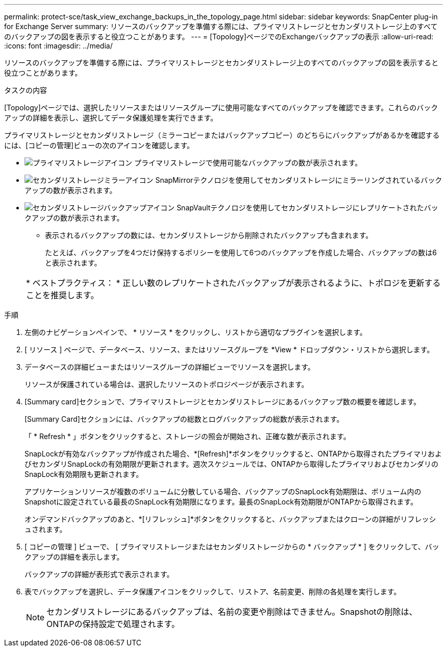---
permalink: protect-sce/task_view_exchange_backups_in_the_topology_page.html 
sidebar: sidebar 
keywords: SnapCenter plug-in for Exchange Server 
summary: リソースのバックアップを準備する際には、プライマリストレージとセカンダリストレージ上のすべてのバックアップの図を表示すると役立つことがあります。 
---
= [Topology]ページでのExchangeバックアップの表示
:allow-uri-read: 
:icons: font
:imagesdir: ../media/


[role="lead"]
リソースのバックアップを準備する際には、プライマリストレージとセカンダリストレージ上のすべてのバックアップの図を表示すると役立つことがあります。

.タスクの内容
[Topology]ページでは、選択したリソースまたはリソースグループに使用可能なすべてのバックアップを確認できます。これらのバックアップの詳細を表示し、選択してデータ保護処理を実行できます。

プライマリストレージとセカンダリストレージ（ミラーコピーまたはバックアップコピー）のどちらにバックアップがあるかを確認するには、[コピーの管理]ビューの次のアイコンを確認します。

* image:../media/topology_primary_storage.gif["プライマリストレージアイコン"] プライマリストレージで使用可能なバックアップの数が表示されます。
* image:../media/topology_mirror_secondary_storage.gif["セカンダリストレージミラーアイコン"] SnapMirrorテクノロジを使用してセカンダリストレージにミラーリングされているバックアップの数が表示されます。
* image:../media/topology_vault_secondary_storage.gif["セカンダリストレージバックアップアイコン"] SnapVaultテクノロジを使用してセカンダリストレージにレプリケートされたバックアップの数が表示されます。
+
** 表示されるバックアップの数には、セカンダリストレージから削除されたバックアップも含まれます。
+
たとえば、バックアップを4つだけ保持するポリシーを使用して6つのバックアップを作成した場合、バックアップの数は6と表示されます。



+
|===


| * ベストプラクティス： * 正しい数のレプリケートされたバックアップが表示されるように、トポロジを更新することを推奨します。 
|===


.手順
. 左側のナビゲーションペインで、 * リソース * をクリックし、リストから適切なプラグインを選択します。
. [ リソース ] ページで、データベース、リソース、またはリソースグループを *View * ドロップダウン・リストから選択します。
. データベースの詳細ビューまたはリソースグループの詳細ビューでリソースを選択します。
+
リソースが保護されている場合は、選択したリソースのトポロジページが表示されます。

. [Summary card]セクションで、プライマリストレージとセカンダリストレージにあるバックアップ数の概要を確認します。
+
[Summary Card]セクションには、バックアップの総数とログバックアップの総数が表示されます。

+
「 * Refresh * 」ボタンをクリックすると、ストレージの照会が開始され、正確な数が表示されます。

+
SnapLockが有効なバックアップが作成された場合、*[Refresh]*ボタンをクリックすると、ONTAPから取得されたプライマリおよびセカンダリSnapLockの有効期限が更新されます。週次スケジュールでは、ONTAPから取得したプライマリおよびセカンダリのSnapLock有効期限も更新されます。

+
アプリケーションリソースが複数のボリュームに分散している場合、バックアップのSnapLock有効期限は、ボリューム内のSnapshotに設定されている最長のSnapLock有効期限になります。最長のSnapLock有効期限がONTAPから取得されます。

+
オンデマンドバックアップのあと、*[リフレッシュ]*ボタンをクリックすると、バックアップまたはクローンの詳細がリフレッシュされます。

. [ コピーの管理 ] ビューで、 [ プライマリストレージまたはセカンダリストレージからの * バックアップ * ] をクリックして、バックアップの詳細を表示します。
+
バックアップの詳細が表形式で表示されます。

. 表でバックアップを選択し、データ保護アイコンをクリックして、リストア、名前変更、削除の各処理を実行します。
+

NOTE: セカンダリストレージにあるバックアップは、名前の変更や削除はできません。Snapshotの削除は、ONTAPの保持設定で処理されます。


